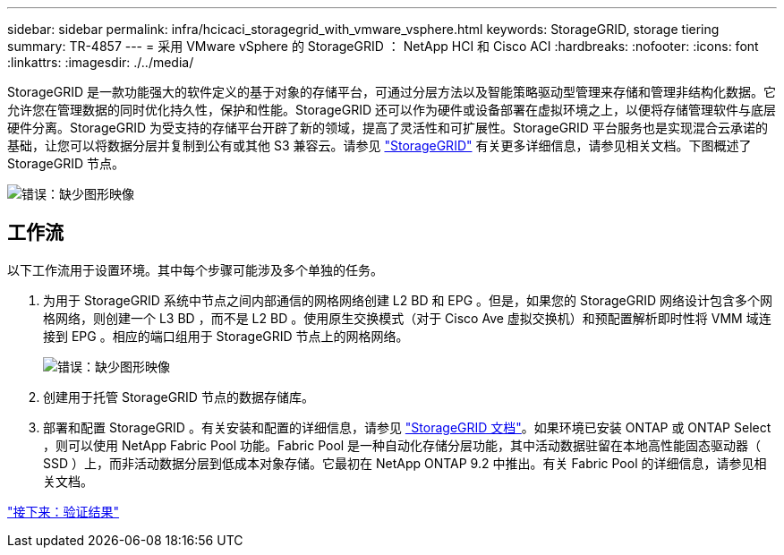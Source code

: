 ---
sidebar: sidebar 
permalink: infra/hcicaci_storagegrid_with_vmware_vsphere.html 
keywords: StorageGRID, storage tiering 
summary: TR-4857 
---
= 采用 VMware vSphere 的 StorageGRID ： NetApp HCI 和 Cisco ACI
:hardbreaks:
:nofooter: 
:icons: font
:linkattrs: 
:imagesdir: ./../media/


[role="lead"]
StorageGRID 是一款功能强大的软件定义的基于对象的存储平台，可通过分层方法以及智能策略驱动型管理来存储和管理非结构化数据。它允许您在管理数据的同时优化持久性，保护和性能。StorageGRID 还可以作为硬件或设备部署在虚拟环境之上，以便将存储管理软件与底层硬件分离。StorageGRID 为受支持的存储平台开辟了新的领域，提高了灵活性和可扩展性。StorageGRID 平台服务也是实现混合云承诺的基础，让您可以将数据分层并复制到公有或其他 S3 兼容云。请参见 https://docs.netapp.com/sgws-113/index.jsp["StorageGRID"^] 有关更多详细信息，请参见相关文档。下图概述了 StorageGRID 节点。

image:hcicaci_image27.png["错误：缺少图形映像"]



== 工作流

以下工作流用于设置环境。其中每个步骤可能涉及多个单独的任务。

. 为用于 StorageGRID 系统中节点之间内部通信的网格网络创建 L2 BD 和 EPG 。但是，如果您的 StorageGRID 网络设计包含多个网格网络，则创建一个 L3 BD ，而不是 L2 BD 。使用原生交换模式（对于 Cisco Ave 虚拟交换机）和预配置解析即时性将 VMM 域连接到 EPG 。相应的端口组用于 StorageGRID 节点上的网格网络。
+
image:hcicaci_image28.png["错误：缺少图形映像"]

. 创建用于托管 StorageGRID 节点的数据存储库。
. 部署和配置 StorageGRID 。有关安装和配置的详细信息，请参见 https://docs.netapp.com/sgws-113/index.jsp["StorageGRID 文档"^]。如果环境已安装 ONTAP 或 ONTAP Select ，则可以使用 NetApp Fabric Pool 功能。Fabric Pool 是一种自动化存储分层功能，其中活动数据驻留在本地高性能固态驱动器（ SSD ）上，而非活动数据分层到低成本对象存储。它最初在 NetApp ONTAP 9.2 中推出。有关 Fabric Pool 的详细信息，请参见相关文档。


link:hcicaci_validation_results.html["接下来：验证结果"]
